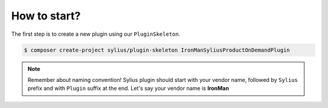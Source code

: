How to start?
-------------

The first step is to create a new plugin using our ``PluginSkeleton``.

.. code-block:: bash

    $ composer create-project sylius/plugin-skeleton IronManSyliusProductOnDemandPlugin

.. note::

    Remember about naming convention! Sylius plugin should start with your vendor name, followed by ``Sylius`` prefix and with ``Plugin`` suffix at the end.
    Let's say your vendor name is **IronMan**
